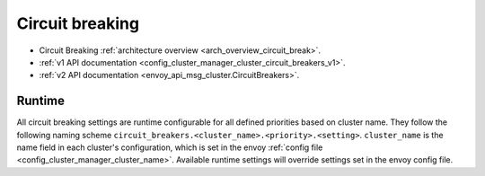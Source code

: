 .. _config_cluster_manager_cluster_circuit_breakers:

Circuit breaking
================

* Circuit Breaking :ref:`architecture overview <arch_overview_circuit_break>`.
* :ref:`v1 API documentation <config_cluster_manager_cluster_circuit_breakers_v1>`.
* :ref:`v2 API documentation <envoy_api_msg_cluster.CircuitBreakers>`.

Runtime
-------

All circuit breaking settings are runtime configurable for all defined priorities based on cluster
name. They follow the following naming scheme ``circuit_breakers.<cluster_name>.<priority>.<setting>``.
``cluster_name`` is the name field in each cluster's configuration, which is set in the envoy
:ref:`config file <config_cluster_manager_cluster_name>`. Available runtime settings will override
settings set in the envoy config file.

